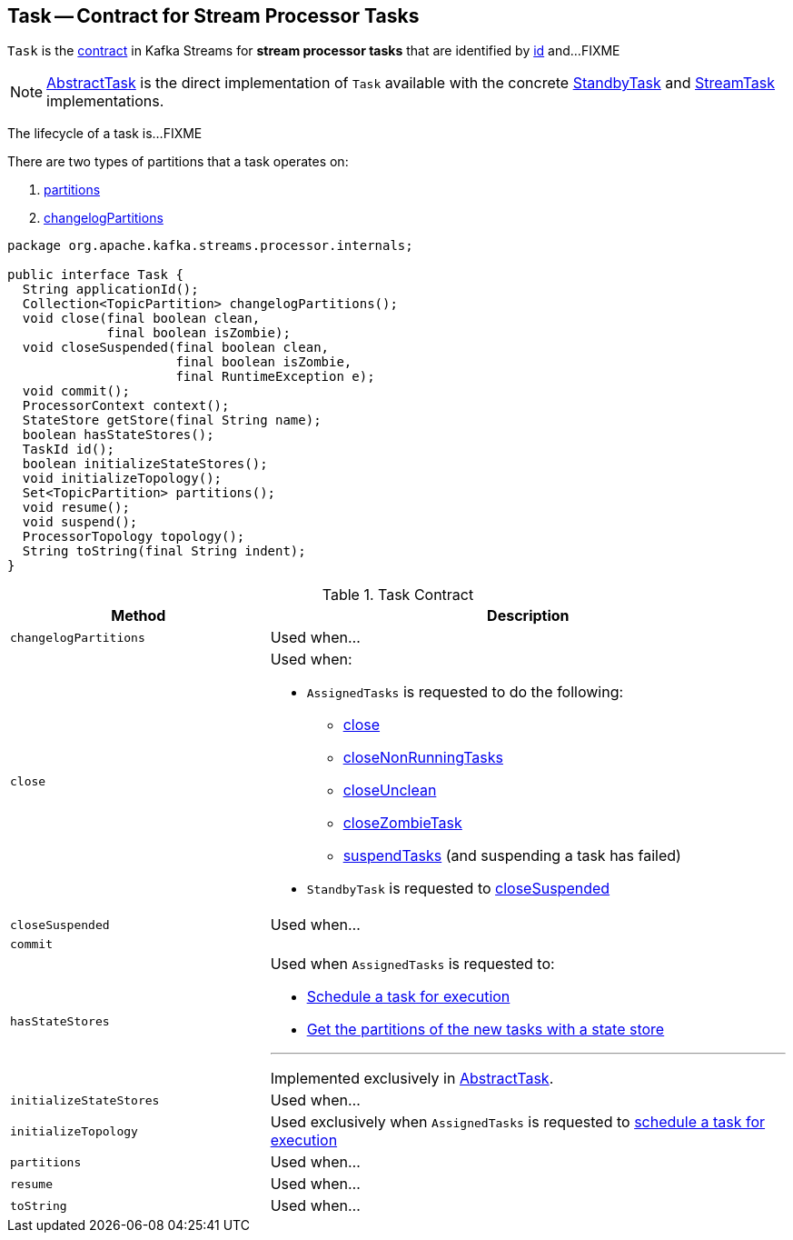== [[Task]] Task -- Contract for Stream Processor Tasks

`Task` is the <<contract, contract>> in Kafka Streams for *stream processor tasks* that are identified by <<id, id>> and...FIXME

NOTE: link:kafka-streams-AbstractTask.adoc[AbstractTask] is the direct implementation of `Task` available with the concrete link:kafka-streams-StandbyTask.adoc[StandbyTask] and link:kafka-streams-StreamTask.adoc[StreamTask] implementations.

The lifecycle of a task is...FIXME

There are two types of partitions that a task operates on:

1. <<partitions, partitions>>

1. <<changelogPartitions, changelogPartitions>>

[[contract]]
[source, java]
----
package org.apache.kafka.streams.processor.internals;

public interface Task {
  String applicationId();
  Collection<TopicPartition> changelogPartitions();
  void close(final boolean clean,
             final boolean isZombie);
  void closeSuspended(final boolean clean,
                      final boolean isZombie,
                      final RuntimeException e);
  void commit();
  ProcessorContext context();
  StateStore getStore(final String name);
  boolean hasStateStores();
  TaskId id();
  boolean initializeStateStores();
  void initializeTopology();
  Set<TopicPartition> partitions();
  void resume();
  void suspend();
  ProcessorTopology topology();
  String toString(final String indent);
}
----

.Task Contract
[cols="1,2",options="header",width="100%"]
|===
| Method
| Description

| [[changelogPartitions]] `changelogPartitions`
| Used when...

| [[close]] `close`
a|

Used when:

* `AssignedTasks` is requested to do the following:

** link:kafka-streams-AssignedTasks.adoc#close[close]

** link:kafka-streams-AssignedTasks.adoc#closeNonRunningTasks[closeNonRunningTasks]

** link:kafka-streams-AssignedTasks.adoc#closeUnclean[closeUnclean]

** link:kafka-streams-AssignedTasks.adoc#closeZombieTask[closeZombieTask]

** link:kafka-streams-AssignedTasks.adoc#suspendTasks[suspendTasks] (and suspending a task has failed)

* `StandbyTask` is requested to link:kafka-streams-StandbyTask.adoc#closeSuspended[closeSuspended]

| [[closeSuspended]] `closeSuspended`
| Used when...

| [[commit]] `commit`
|

| [[hasStateStores]] `hasStateStores`
a|

Used when `AssignedTasks` is requested to:

* link:kafka-streams-AssignedTasks.adoc#transitionToRunning[Schedule a task for execution]

* link:kafka-streams-AssignedTasks.adoc#uninitializedPartitions[Get the partitions of the new tasks with a state store]

---

Implemented exclusively in link:kafka-streams-AbstractTask.adoc#hasStateStores[AbstractTask].

| [[initializeStateStores]] `initializeStateStores`
| Used when...

| [[initializeTopology]] `initializeTopology`
| Used exclusively when `AssignedTasks` is requested to link:kafka-streams-AssignedTasks.adoc#transitionToRunning[schedule a task for execution]

| [[partitions]] `partitions`
| Used when...

| [[resume]] `resume`
| Used when...

| [[toString]] `toString`
| Used when...
|===
